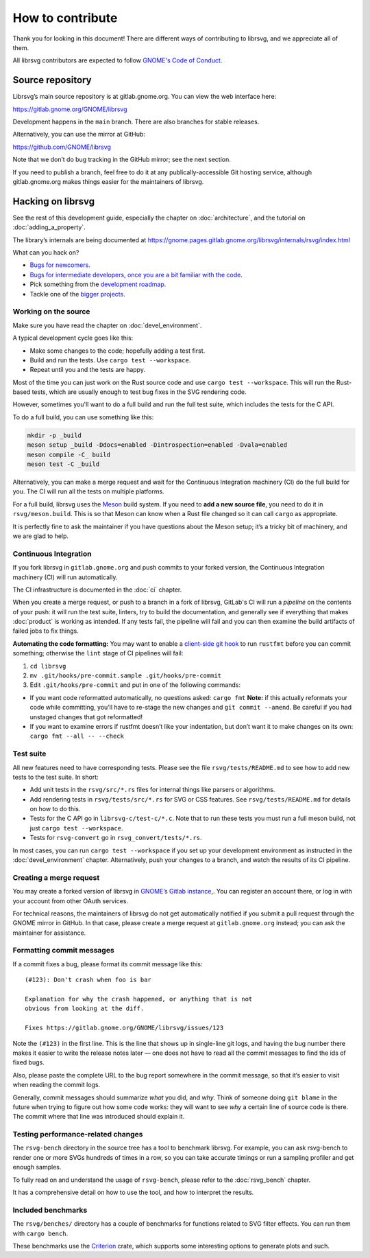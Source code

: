 How to contribute
=================

Thank you for looking in this document! There are different ways of
contributing to librsvg, and we appreciate all of them.

All librsvg contributors are expected to follow `GNOME's Code of
Conduct <https://conduct.gnome.org>`_.

Source repository
-----------------

Librsvg’s main source repository is at gitlab.gnome.org. You can view
the web interface here:

https://gitlab.gnome.org/GNOME/librsvg

Development happens in the ``main`` branch. There are also branches for
stable releases.

Alternatively, you can use the mirror at GitHub:

https://github.com/GNOME/librsvg

Note that we don’t do bug tracking in the GitHub mirror; see the next
section.

If you need to publish a branch, feel free to do it at any
publically-accessible Git hosting service, although gitlab.gnome.org
makes things easier for the maintainers of librsvg.

Hacking on librsvg
------------------

See the rest of this development guide, especially the chapter on
:doc:`architecture`, and the tutorial on :doc:`adding_a_property`.

The library’s internals are being documented at
https://gnome.pages.gitlab.gnome.org/librsvg/internals/rsvg/index.html

What can you hack on?

- `Bugs for
  newcomers <https://gitlab.gnome.org/GNOME/librsvg/-/issues?label_name%5B%5D=4.+Newcomers>`__.
- `Bugs for intermediate developers, once you are a bit familiar with
  the code
  <https://gitlab.gnome.org/GNOME/librsvg/-/issues/?label_name%5B%5D=Intermediate>`__.
- Pick something from the `development
  roadmap <https://gnome.pages.gitlab.gnome.org/librsvg/devel-docs/roadmap.html>`__.
- Tackle one of the `bigger projects
  <https://gitlab.gnome.org/GNOME/librsvg/-/issues/?label_name%5B%5D=project>`_.

Working on the source
~~~~~~~~~~~~~~~~~~~~~

Make sure you have read the chapter on :doc:`devel_environment`.

A typical development cycle goes like this:

- Make some changes to the code; hopefully adding a test first.
- Build and run the tests.  Use ``cargo test --workspace``.
- Repeat until you and the tests are happy.

Most of the time you can just work on the Rust source code and use
``cargo test --workspace``.  This will run the Rust-based tests, which
are usually enough to test bug fixes in the SVG rendering code.

However, sometimes you'll want to do a full build and run the full
test suite, which includes the tests for the C API.

To do a full build, you can use something like this:

.. code-block:: sh

   mkdir -p _build
   meson setup _build -Ddocs=enabled -Dintrospection=enabled -Dvala=enabled
   meson compile -C_ build
   meson test -C _build

Alternatively, you can make a merge request and wait for the
Continuous Integration machinery (CI) do the full build for you.  The
CI will run all the tests on multiple platforms.

For a full build, librsvg uses the `Meson <https://mesonbuild.com>`_
build system.  If you need to **add a new source file**, you need to
do it in ``rsvg/meson.build``.  This is so that Meson can know when a
Rust file changed so it can call ``cargo`` as appropriate.

It is perfectly fine to ask the maintainer if you have questions about
the Meson setup; it’s a tricky bit of machinery, and we are glad
to help.

Continuous Integration
~~~~~~~~~~~~~~~~~~~~~~

If you fork librsvg in ``gitlab.gnome.org`` and push commits to your
forked version, the Continuous Integration machinery (CI) will run
automatically.

The CI infrastructure is documented in the :doc:`ci` chapter.

When you create a merge request, or push to a branch in a fork of
librsvg, GitLab's CI will run a *pipeline* on the contents of your
push: it will run the test suite, linters, try to build the
documentation, and generally see if everything that makes
:doc:`product` is working as intended.  If any tests fail, the
pipeline will fail and you can then examine the build artifacts of
failed jobs to fix things.

**Automating the code formatting:** You may want to enable a
`client-side git
hook <https://git-scm.com/book/en/v2/Customizing-Git-Git-Hooks>`__ to
run ``rustfmt`` before you can commit something; otherwise the ``lint``
stage of CI pipelines will fail:

1. ``cd librsvg``

2. ``mv .git/hooks/pre-commit.sample .git/hooks/pre-commit``

3. Edit ``.git/hooks/pre-commit`` and put in one of the following
   commands:

-  If you want code reformatted automatically, no questions asked:
   ``cargo fmt`` **Note:** if this actually reformats your code while
   committing, you’ll have to re-stage the new changes and
   ``git commit --amend``. Be careful if you had unstaged changes that
   got reformatted!

-  If you want to examine errors if rustfmt doesn’t like your
   indentation, but don’t want it to make changes on its own:
   ``cargo fmt --all -- --check``

Test suite
~~~~~~~~~~

All new features need to have corresponding tests.  Please see the
file ``rsvg/tests/README.md`` to see how to add new tests to the test suite.  In short:

- Add unit tests in the ``rsvg/src/*.rs`` files for internal things like
  parsers or algorithms.

- Add rendering tests in ``rsvg/tests/src/*.rs`` for SVG or CSS features.
  See ``rsvg/tests/README.md`` for details on how to do this.

- Tests for the C API go in ``librsvg-c/test-c/*.c``.  Note that to
  run these tests you must run a full meson build, not just ``cargo
  test --workspace``.

- Tests for ``rsvg-convert`` go in ``rsvg_convert/tests/*.rs``.

In most cases, you can run ``cargo test --workspace`` if you set up your
development environment as instructed in the :doc:`devel_environment`
chapter.  Alternatively, push your changes to a branch, and watch the
results of its CI pipeline.

Creating a merge request
~~~~~~~~~~~~~~~~~~~~~~~~

You may create a forked version of librsvg in `GNOME’s Gitlab instance
<https://gitlab.gnome.org/GNOME/librsvg>`__,. You can register an
account there, or log in with your account from other OAuth services.

For technical reasons, the maintainers of librsvg do not get
automatically notified if you submit a pull request through the GNOME
mirror in GitHub.  In that case, please create a merge request at
``gitlab.gnome.org`` instead; you can ask the maintainer for assistance.

Formatting commit messages
~~~~~~~~~~~~~~~~~~~~~~~~~~

If a commit fixes a bug, please format its commit message like this:

::

   (#123): Don't crash when foo is bar

   Explanation for why the crash happened, or anything that is not
   obvious from looking at the diff.

   Fixes https://gitlab.gnome.org/GNOME/librsvg/issues/123

Note the ``(#123)`` in the first line. This is the line that shows up in
single-line git logs, and having the bug number there makes it easier to
write the release notes later — one does not have to read all the commit
messages to find the ids of fixed bugs.

Also, please paste the complete URL to the bug report somewhere in the
commit message, so that it’s easier to visit when reading the commit
logs.

Generally, commit messages should summarize *what* you did, and *why*.
Think of someone doing ``git blame`` in the future when trying to figure
out how some code works: they will want to see *why* a certain line of
source code is there. The commit where that line was introduced should
explain it.

Testing performance-related changes
~~~~~~~~~~~~~~~~~~~~~~~~~~~~~~~~~~~

The ``rsvg-bench`` directory in the source tree has a tool to
benchmark librsvg.  For example, you can ask rsvg-bench to render one
or more SVGs hundreds of times in a row, so you can take accurate
timings or run a sampling profiler and get enough samples.

To fully read on and understand the usage of 
``rsvg-bench``, please refer to the :doc:`rsvg_bench` chapter.

It has a comprehensive detail on how to use the tool, and how to
interpret the results.

Included benchmarks
~~~~~~~~~~~~~~~~~~~

The ``rsvg/benches/`` directory has a couple of benchmarks for functions
related to SVG filter effects.  You can run them with ``cargo bench``.

These benchmarks use the
`Criterion <https://crates.io/crates/criterion>`__ crate, which supports
some interesting options to generate plots and such.
